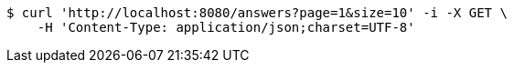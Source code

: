 [source,bash]
----
$ curl 'http://localhost:8080/answers?page=1&size=10' -i -X GET \
    -H 'Content-Type: application/json;charset=UTF-8'
----